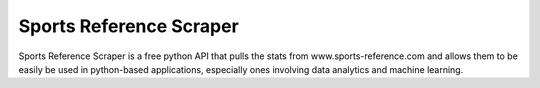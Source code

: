 ========================
Sports Reference Scraper
========================
.. image:: https://travis-ci.org/roclark/sportsreference.svg?branch=master
    :target: https://travis-ci.org/roclark/sportsreference

Sports Reference Scraper is a free python API that pulls the stats from
www.sports-reference.com and allows them to be easily be used in python-based
applications, especially ones involving data analytics and machine learning.
